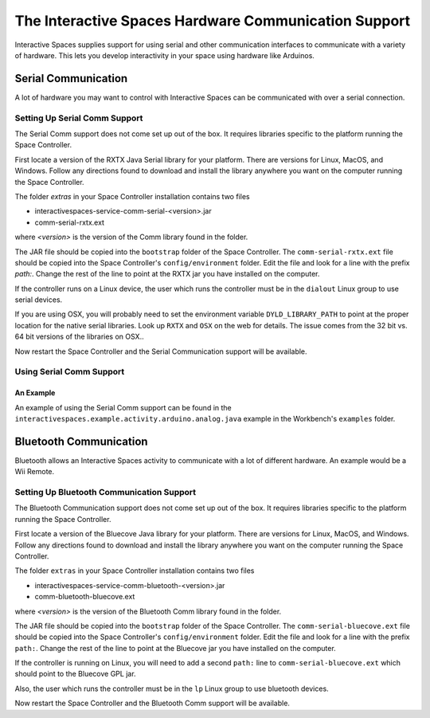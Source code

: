 The Interactive Spaces Hardware Communication Support
***************************************

Interactive Spaces supplies support for using serial and other communication interfaces to
communicate with a variety of hardware. This lets you develop interactivity in your space
using hardware like Arduinos.

Serial Communication
====================

A lot of hardware you may want to control with Interactive Spaces can be communicated with over a serial
connection.

Setting Up Serial Comm Support
------------------------------

The Serial Comm support does not come set up out of the box. It requires libraries specific to the
platform running the Space Controller.

First locate a version of the RXTX Java Serial library for your platform. There are versions for
Linux, MacOS, and Windows. Follow any directions found to download and install the library anywhere
you want on the computer running the Space Controller.

The folder *extras* in your Space Controller installation contains two files

* interactivespaces-service-comm-serial-<version>.jar
* comm-serial-rxtx.ext

where *<version>* is the version of the Comm library found in the folder.

The JAR file should be copied into the ``bootstrap`` folder of the Space Controller. The 
``comm-serial-rxtx.ext`` file should be copied into the Space Controller's ``config/environment`` folder.
Edit the file and look for a line with the prefix *path:*. Change the rest of the line to
point at the RXTX jar you have installed on the computer.

If the controller runs on a Linux device, the user which runs the controller must
be in the ``dialout`` Linux group to use serial devices.

If you are using OSX, you will probably need to set the environment variable ``DYLD_LIBRARY_PATH`` to point
at the proper location for the native serial libraries. Look up ``RXTX`` and ``OSX`` on the web for
details. The issue comes from the 32 bit vs. 64 bit versions of the libraries on OSX..

Now restart the Space Controller and the Serial Communication support will be available.

Using Serial Comm Support
-------------------------

An Example
^^^^^^^^^^

An example of using the Serial Comm support can be found in the 
``interactivespaces.example.activity.arduino.analog.java`` example in the Workbench's
``examples`` folder.

Bluetooth Communication
=======================

Bluetooth allows an Interactive Spaces activity to communicate with a lot of different hardware. An example would
be a Wii Remote.

Setting Up Bluetooth Communication Support
---------------------------------

The Bluetooth Communication support does not come set up out of the box. It requires libraries specific to the
platform running the Space Controller.

First locate a version of the Bluecove Java library for your platform. There are versions for
Linux, MacOS, and Windows. Follow any directions found to download and install the library anywhere
you want on the computer running the Space Controller.

The folder ``extras`` in your Space Controller installation contains two files

* interactivespaces-service-comm-bluetooth-<version>.jar
* comm-bluetooth-bluecove.ext

where *<version>* is the version of the Bluetooth Comm library found in the folder.

The JAR file should be copied into the ``bootstrap`` folder of the Space Controller. The 
``comm-serial-bluecove.ext`` file should be copied into the Space Controller's ``config/environment`` folder.
Edit the file and look for a line with the prefix ``path:``. Change the rest of the line to
point at the Bluecove jar you have installed on the computer.

If the controller is running on Linux, you will need to add a second ``path:`` line to 
``comm-serial-bluecove.ext`` which should point to the Bluecove GPL jar.

Also, the user which runs the controller must
be in the ``lp`` Linux group to use bluetooth devices.


Now restart the Space Controller and the Bluetooth Comm support will be available.

